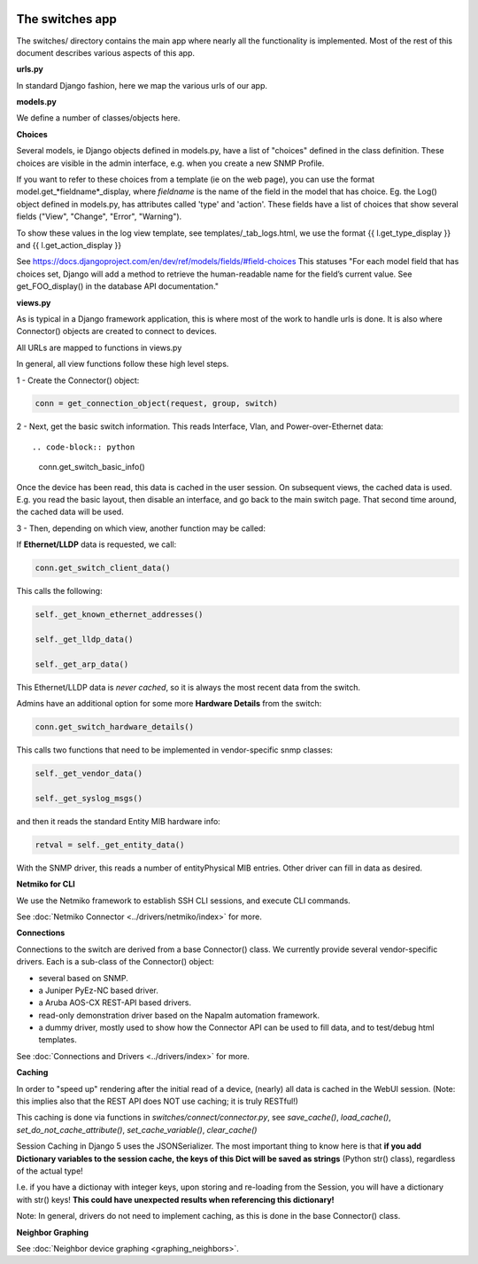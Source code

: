 .. image:: ../../_static/openl2m_logo.png

================
The switches app
================

The switches/ directory contains the main app where nearly all the
functionality is implemented. Most of the rest of this document describes
various aspects of this app.

**urls.py**

In standard Django fashion, here we map the various urls of our app.

**models.py**

We define a number of classes/objects here.

**Choices**

Several models, ie Django objects defined in models.py, have a list of "choices"
defined in the class definition. These choices are visible in the admin interface,
e.g. when you create a new SNMP Profile.

If you want to refer to these choices from a template (ie on the web page),
you can use the format model.get_*fieldname*_display,
where *fieldname* is the name of the field in the model that has choice.
Eg. the Log() object defined in models.py, has attributes called
'type' and 'action'. These fields have a list of choices
that show several fields ("View", "Change", "Error", "Warning").

To show these values in the log view template, see   templates/_tab_logs.html,
we use the format  {{ l.get_type_display }}  and   {{ l.get_action_display }}

See https://docs.djangoproject.com/en/dev/ref/models/fields/#field-choices
This statuses  "For each model field that has choices set, Django will add a
method to retrieve the human-readable name for the field’s current value.
See get_FOO_display() in the database API documentation."


**views.py**

As is typical in a Django framework application, this is where most of the
work to handle urls is done. It is also where Connector() objects are created to connect to devices.

All URLs are mapped to functions in views.py

In general, all view functions follow these high level steps.

1 - Create the Connector() object:

.. code-block:: python

  conn = get_connection_object(request, group, switch)


2 - Next, get the basic switch information. This reads Interface, Vlan, and Power-over-Ethernet data::

.. code-block:: python

   conn.get_switch_basic_info()

Once the device has been read, this data is cached in the user session. On subsequent views, the cached data is used.
E.g. you read the basic layout, then disable an interface, and go back to the main switch page.
That second time around, the cached data will be used.


3 - Then, depending on which view, another function may be called:

If **Ethernet/LLDP** data is requested, we call:

.. code-block:: python

   conn.get_switch_client_data()

This calls the following:

.. code-block:: python

    self._get_known_ethernet_addresses()

    self._get_lldp_data()

    self._get_arp_data()


This Ethernet/LLDP data is *never cached*, so it is always the most recent data from the switch.

Admins have an additional option for some more **Hardware Details** from the switch:

.. code-block:: python

   conn.get_switch_hardware_details()

This calls two functions that need to be implemented in vendor-specific snmp classes:

.. code-block:: python

   self._get_vendor_data()

   self._get_syslog_msgs()

and then it reads the standard Entity MIB hardware info:

.. code-block:: python

   retval = self._get_entity_data()

With the SNMP driver, this reads a number of entityPhysical MIB entries. Other driver can fill in data as desired.


**Netmiko for CLI**

We use the Netmiko framework to establish SSH CLI sessions, and execute CLI commands.

See :doc:`Netmiko Connector <../drivers/netmiko/index>` for more.


**Connections**

Connections to the switch are derived from a base Connector() class.
We currently provide several vendor-specific drivers. Each is a sub-class of the Connector() object:

* several based on SNMP.
* a Juniper PyEz-NC based driver.
* a Aruba AOS-CX REST-API based drivers.
* read-only demonstration driver based on the Napalm automation framework.
* a dummy driver, mostly used to show how the Connector API can be used to fill data, and to test/debug html templates.

See :doc:`Connections and Drivers <../drivers/index>` for more.

**Caching**

In order to "speed up" rendering after the initial read of a device, (nearly) all data is cached in the WebUI session.
(Note: this implies also that the REST API does NOT use caching; it is truly RESTful!)

This caching is done via functions in *switches/connect/connector.py*,
see *save_cache()*, *load_cache()*, *set_do_not_cache_attribute()*, *set_cache_variable()*, *clear_cache()*

Session Caching in Django 5 uses the JSONSerializer. The most important thing to know here is that **if you add
Dictionary variables to the session cache, the keys of this Dict will be saved as strings** (Python str() class), regardless of the actual type!

I.e. if you have a dictionay with integer keys, upon storing and re-loading from the Session,
you will have a dictionary with str() keys! **This could have unexpected results when referencing this dictionary!**

Note: In general, drivers do not need to implement caching, as this is done in the base Connector() class.


**Neighbor Graphing**

See :doc:`Neighbor device graphing <graphing_neighbors>`.